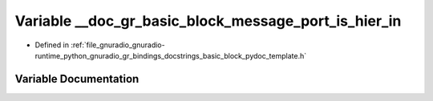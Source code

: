 .. _exhale_variable_basic__block__pydoc__template_8h_1a037d706f5596457fd426833fefad6732:

Variable __doc_gr_basic_block_message_port_is_hier_in
=====================================================

- Defined in :ref:`file_gnuradio_gnuradio-runtime_python_gnuradio_gr_bindings_docstrings_basic_block_pydoc_template.h`


Variable Documentation
----------------------


.. doxygenvariable:: __doc_gr_basic_block_message_port_is_hier_in
   :project: gnuradio